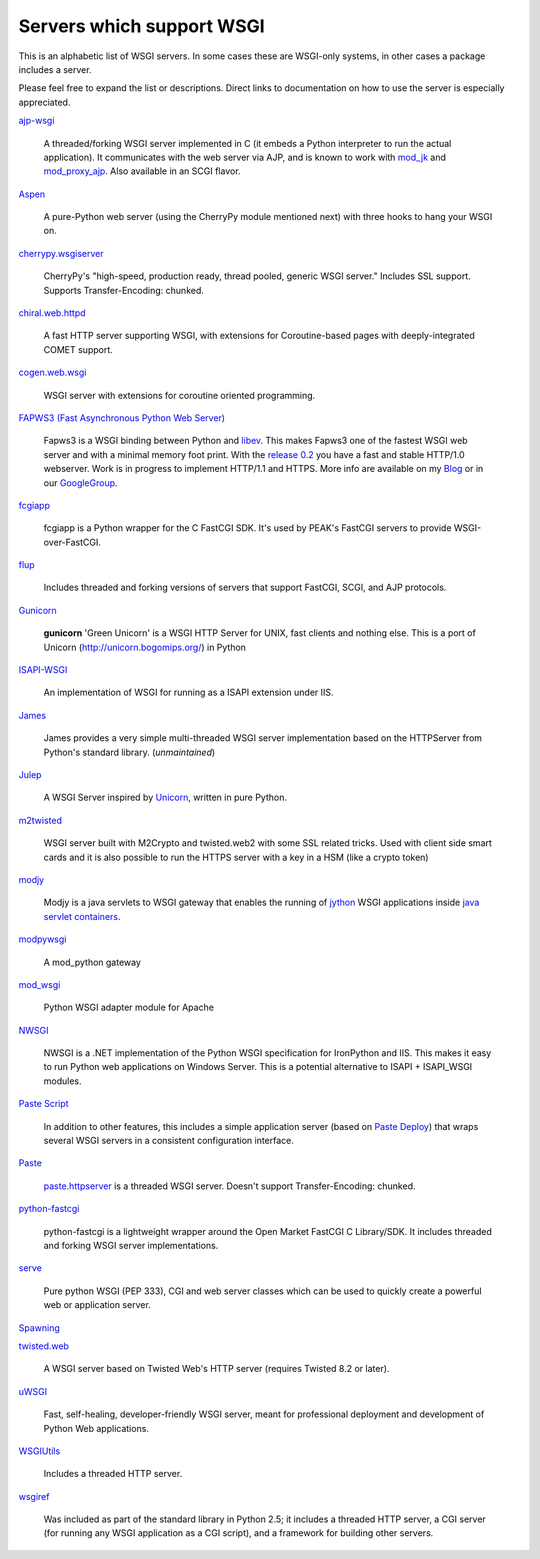Servers which support WSGI
==========================

This is an alphabetic list of WSGI servers.  In some cases these are
WSGI-only systems, in other cases a package includes a server.

Please feel free to expand the list or descriptions.  Direct links to
documentation on how to use the server is especially appreciated.

`ajp-wsgi <http://www.saddi.com/software/ajp-wsgi/>`_

    A threaded/forking WSGI server implemented in C (it embeds a
    Python interpreter to run the actual application). It communicates
    with the web server via AJP, and is known to work with `mod_jk
    <http://tomcat.apache.org/connectors-doc/>`_ and `mod_proxy_ajp
    <http://httpd.apache.org/docs/2.2/mod/mod_proxy_ajp.html>`_. Also
    available in an SCGI flavor.

`Aspen <http://aspen.io>`_

    A pure-Python web server (using the CherryPy module mentioned
    next) with three hooks to hang your WSGI on.

`cherrypy.wsgiserver <http://www.cherrypy.org/browser/trunk/cherrypy/wsgiserver>`_

    CherryPy's "high-speed, production ready, thread pooled, generic
    WSGI server." Includes SSL support.  Supports Transfer-Encoding:
    chunked.

`chiral.web.httpd <http://chiral.j4cbo.com/trac>`_
    
    A fast HTTP server supporting WSGI, with extensions for
    Coroutine-based pages with deeply-integrated COMET support.

`cogen.web.wsgi <http://code.google.com/p/cogen/>`_

    WSGI server with extensions for coroutine oriented programming.

`FAPWS3 (Fast Asynchronous Python Web Server) <http://william-os4y.livejournal.com/>`_

    Fapws3 is a WSGI binding between Python and `libev
    <http://software.schmorp.de/pkg/libev.html>`_. This makes Fapws3
    one of the fastest WSGI web server and with a minimal memory foot
    print. With the `release 0.2
    <http://github.com/william-os4y/fapws3/tarball/v0.2>`_ you have a
    fast and stable HTTP/1.0 webserver. Work is in progress to
    implement HTTP/1.1 and HTTPS. More info are available on my `Blog
    <http://william-os4y.livejournal.com/>`_ or in our `GoogleGroup
    <http://groups.google.com/group/fapws>`_.

`fcgiapp <http://cheeseshop.python.org/pypi/fcgiapp/1.4>`_

    fcgiapp is a Python wrapper for the C FastCGI SDK. It's used by
    PEAK's FastCGI servers to provide WSGI-over-FastCGI.

`flup <http://www.saddi.com/software/flup/>`_

    Includes threaded and forking versions of servers that support
    FastCGI, SCGI, and AJP protocols.

`Gunicorn <http://github.com/benoitc/gunicorn>`_

    **gunicorn** 'Green Unicorn' is a WSGI HTTP Server for UNIX, fast
    clients and nothing else.  This is a port of Unicorn
    (http://unicorn.bogomips.org/) in Python

`ISAPI-WSGI <http://code.google.com/p/isapi-wsgi/>`_

    An implementation of WSGI for running as a ISAPI extension under
    IIS.

`James <http://wsgiarea.pocoo.org/james/>`_

    James provides a very simple multi-threaded WSGI server
    implementation based on the HTTPServer from Python's standard
    library. (*unmaintained*)

`Julep <http://code.google.com/p/julep/>`_

    A WSGI Server inspired by `Unicorn
    <http://raa.ruby-lang.org/project/unicorn/>`_, written in pure
    Python.

`m2twisted <http://www.python.org/pypi/m2twisted>`_

    WSGI server built with M2Crypto and twisted.web2 with some SSL
    related tricks. Used with client side smart cards and it is also
    possible to run the HTTPS server with a key in a HSM (like a
    crypto token)

`modjy <http://modjy.xhaus.com/>`_

    Modjy is a java servlets to WSGI gateway that enables the running
    of `jython <http://www.jython.org>`_ WSGI applications inside
    `java servlet containers
    <http://en.wikipedia.org/wiki/Java_Servlet>`_.

`modpywsgi <http://trac.pocoo.org/wiki/ModPyWsgi/>`_

    A mod_python gateway

`mod_wsgi <http://code.google.com/p/modwsgi/>`_

    Python WSGI adapter module for Apache

`NWSGI <http://nwsgi.codeplex.com/>`_

    NWSGI is a .NET implementation of the Python WSGI specification
    for IronPython and IIS. This makes it easy to run Python web
    applications on Windows Server. This is a potential alternative to
    ISAPI + ISAPI_WSGI modules.

`Paste Script <http://pythonpaste.org/script/>`_

    In addition to other features, this includes a simple application
    server (based on `Paste Deploy <http://pythonpaste.org/deploy/>`_)
    that wraps several WSGI servers in a consistent configuration
    interface.

`Paste <http://pythonpaste.org/>`_

    `paste.httpserver
    <http://pythonpaste.org/module-paste.httpserver.html>`_ is a
    threaded WSGI server.  Doesn't support Transfer-Encoding: chunked.

`python-fastcgi <http://cheeseshop.python.org/pypi/python-fastcgi/1.1>`_

    python-fastcgi is a lightweight wrapper around the Open Market
    FastCGI C Library/SDK. It includes threaded and forking WSGI
    server implementations.

`serve <http://www.pythonweb.org/serve/>`_

    Pure python WSGI (PEP 333), CGI and web server classes which can
    be used to quickly create a powerful web or application server.

`Spawning <http://pypi.python.org/pypi/Spawning>`_

`twisted.web <http://twistedmatrix.com/>`_

   A WSGI server based on Twisted Web's HTTP server (requires Twisted
   8.2 or later).

`uWSGI <http://projects.unbit.it/uwsgi>`_

   Fast, self-healing, developer-friendly WSGI server, meant for
   professional deployment and development of Python Web applications.

`WSGIUtils <http://www.owlfish.com/software/wsgiutils/index.html>`_

    Includes a threaded HTTP server.

`wsgiref <http://peak.telecommunity.com/wsgiref_docs/>`_

    Was included as part of the standard library in Python 2.5; it
    includes a threaded HTTP server, a CGI server (for running any
    WSGI application as a CGI script), and a framework for building
    other servers.

